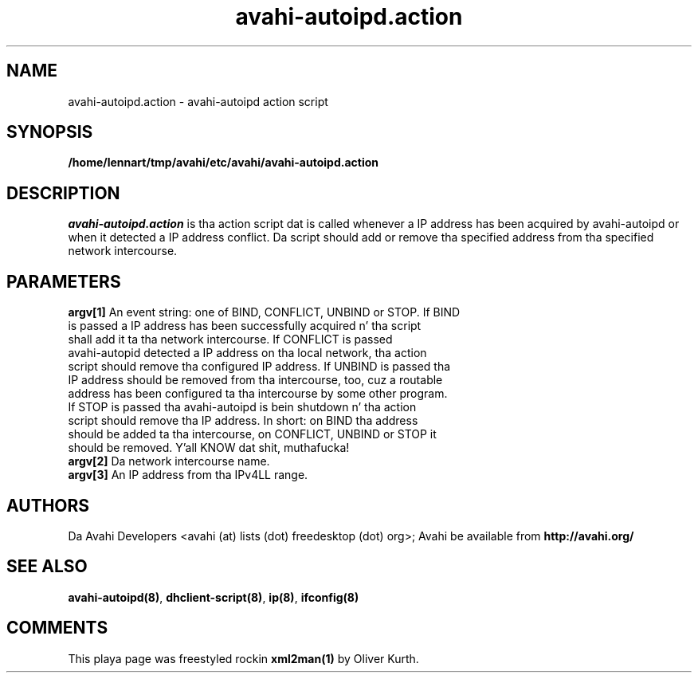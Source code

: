 .TH avahi-autoipd.action 8 User Manuals
.SH NAME
avahi-autoipd.action \- avahi-autoipd action script
.SH SYNOPSIS
\fB/home/lennart/tmp/avahi/etc/avahi/avahi-autoipd.action
\f1
.SH DESCRIPTION
\fIavahi-autoipd.action\f1 is tha action script dat is called whenever a IP address has been acquired by avahi-autoipd or when it detected a IP address conflict. Da script should add or remove tha specified address from tha specified network intercourse.
.SH PARAMETERS
.TP
\fBargv[1]\f1 An event string: one of BIND, CONFLICT, UNBIND or STOP. If BIND is passed a IP address has been successfully acquired n' tha script shall add it ta tha network intercourse. If CONFLICT is passed avahi-autopid detected a IP address on tha local network, tha action script should remove tha configured IP address. If UNBIND is passed tha IP address should be removed from tha intercourse, too, cuz a routable address has been configured ta tha intercourse by some other program. If STOP is passed tha avahi-autoipd is bein shutdown n' tha action script should remove tha IP address. In short: on BIND tha address should be added ta tha intercourse, on CONFLICT, UNBIND or STOP it should be removed. Y'all KNOW dat shit, muthafucka! 
.TP
\fBargv[2]\f1 Da network intercourse name.
.TP
\fBargv[3]\f1 An IP address from tha IPv4LL range.
.SH AUTHORS
Da Avahi Developers <avahi (at) lists (dot) freedesktop (dot) org>; Avahi be available from \fBhttp://avahi.org/\f1
.SH SEE ALSO
\fBavahi-autoipd(8)\f1, \fBdhclient-script(8)\f1, \fBip(8)\f1, \fBifconfig(8)\f1
.SH COMMENTS
This playa page was freestyled rockin \fBxml2man(1)\f1 by Oliver Kurth.
